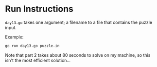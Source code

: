 * Run Instructions

=day13.go= takes one argument; a filename to a file that contains the puzzle
input.

Example:
#+BEGIN_SRC bash
go run day13.go puzzle.in
#+END_SRC

Note that part 2 takes about 80 seconds to solve on my machine, so this isn't
the most efficient solution... 
